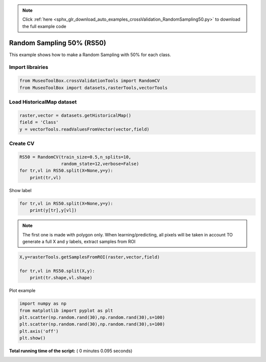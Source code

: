 .. note::
    :class: sphx-glr-download-link-note

    Click :ref:`here <sphx_glr_download_auto_examples_crossValidation_RandomSampling50.py>` to download the full example code
.. rst-class:: sphx-glr-example-title

.. _sphx_glr_auto_examples_crossValidation_RandomSampling50.py:


Random Sampling 50% (RS50)
======================================================

This example shows how to make a Random Sampling with 
50% for each class.



Import librairies
-------------------------------------------



.. code-block:: python


    from MuseoToolBox.crossValidationTools import RandomCV
    from MuseoToolBox import datasets,rasterTools,vectorTools







Load HistoricalMap dataset
-------------------------------------------



.. code-block:: python


    raster,vector = datasets.getHistoricalMap()
    field = 'Class'
    y = vectorTools.readValuesFromVector(vector,field)







Create CV
-------------------------------------------



.. code-block:: python

    RS50 = RandomCV(train_size=0.5,n_splits=10,
                    random_state=12,verbose=False)
    for tr,vl in RS50.split(X=None,y=y):
        print(tr,vl)





.. rst-class:: sphx-glr-script-out

 Out:

 .. code-block:: none

    [ 0  7  1  5  9 14 12 11] [ 2  3  8  4  6 15 16 10 13]
    [ 2  3  8  4  6 15 16 10 13] [ 0  1  7  5  9 14 12 11]
    [ 8  1  2  9  4 15 12 11] [ 0  3  7  5  6 14 16 10 13]
    [ 0  3  7  5  6 14 16 10 13] [ 1  2  8  4  9 15 12 11]
    [ 0  2  3  9  6 16 12 13] [ 1  7  8  4  5 14 15 10 11]
    [ 1  7  8  4  5 14 15 10 11] [ 0  2  3  6  9 16 12 13]
    [ 8  7  1  9  4 15 12 13] [ 0  2  3  5  6 14 16 10 11]
    [ 0  2  3  5  6 14 16 10 11] [ 1  7  8  4  9 15 12 13]
    [ 1  7  0  6  9 14 12 13] [ 2  3  8  4  5 15 16 10 11]
    [ 2  3  8  4  5 15 16 10 11] [ 0  1  7  6  9 14 12 13]


Show label



.. code-block:: python

    for tr,vl in RS50.split(X=None,y=y):
        print(y[tr],y[vl])
    




.. rst-class:: sphx-glr-script-out

 Out:

 .. code-block:: none

    [1 1 1 2 2 3 4 5] [1 1 1 2 2 3 3 4 5]
    [1 1 1 2 2 3 3 4 5] [1 1 1 2 2 3 4 5]
    [1 1 1 2 2 3 4 5] [1 1 1 2 2 3 3 4 5]
    [1 1 1 2 2 3 3 4 5] [1 1 1 2 2 3 4 5]
    [1 1 1 2 2 3 4 5] [1 1 1 2 2 3 3 4 5]
    [1 1 1 2 2 3 3 4 5] [1 1 1 2 2 3 4 5]
    [1 1 1 2 2 3 4 5] [1 1 1 2 2 3 3 4 5]
    [1 1 1 2 2 3 3 4 5] [1 1 1 2 2 3 4 5]
    [1 1 1 2 2 3 4 5] [1 1 1 2 2 3 3 4 5]
    [1 1 1 2 2 3 3 4 5] [1 1 1 2 2 3 4 5]


.. note::
   The first one is made with polygon only.
   When learning/predicting, all pixels will be taken in account
   TO generate a full X and y labels, extract samples from ROI



.. code-block:: python


    X,y=rasterTools.getSamplesFromROI(raster,vector,field)

    for tr,vl in RS50.split(X,y):
        print(tr.shape,vl.shape)
    
    




.. rst-class:: sphx-glr-script-out

 Out:

 .. code-block:: none

    (6322,) (6325,)
    (6325,) (6322,)
    (6322,) (6325,)
    (6325,) (6322,)
    (6322,) (6325,)
    (6325,) (6322,)
    (6322,) (6325,)
    (6325,) (6322,)
    (6322,) (6325,)
    (6325,) (6322,)


Plot example



.. code-block:: python

    import numpy as np
    from matplotlib import pyplot as plt
    plt.scatter(np.random.rand(30),np.random.rand(30),s=100)
    plt.scatter(np.random.rand(30),np.random.rand(30),s=100)
    plt.axis('off')
    plt.show()



.. image:: /auto_examples/crossValidation/images/sphx_glr_RandomSampling50_001.png
    :class: sphx-glr-single-img




**Total running time of the script:** ( 0 minutes  0.095 seconds)


.. _sphx_glr_download_auto_examples_crossValidation_RandomSampling50.py:


.. only :: html

 .. container:: sphx-glr-footer
    :class: sphx-glr-footer-example



  .. container:: sphx-glr-download

     :download:`Download Python source code: RandomSampling50.py <RandomSampling50.py>`



  .. container:: sphx-glr-download

     :download:`Download Jupyter notebook: RandomSampling50.ipynb <RandomSampling50.ipynb>`


.. only:: html

 .. rst-class:: sphx-glr-signature

    `Gallery generated by Sphinx-Gallery <https://sphinx-gallery.readthedocs.io>`_
